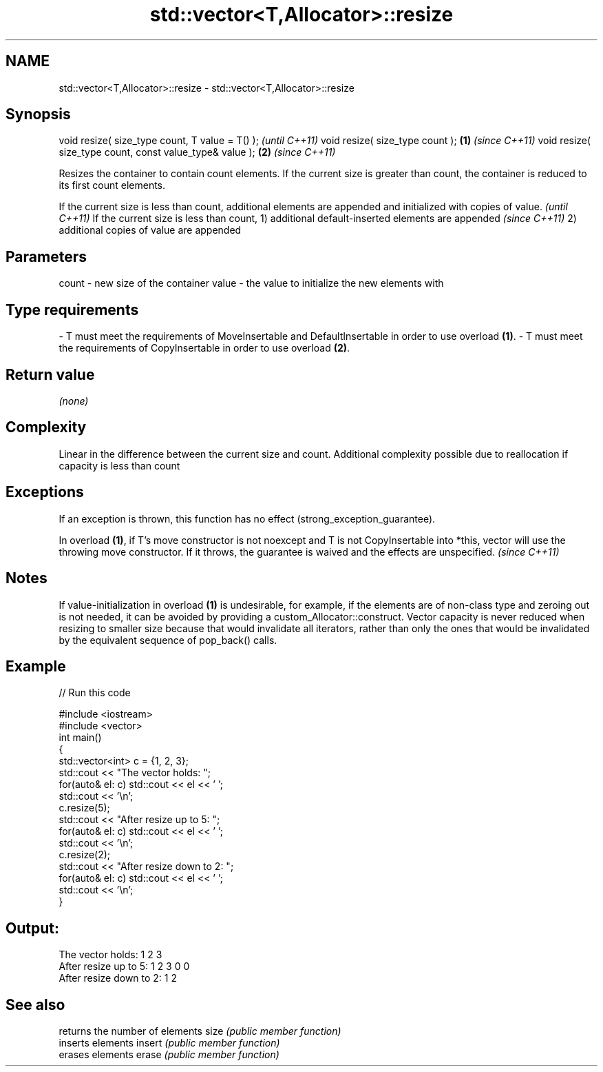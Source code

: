 .TH std::vector<T,Allocator>::resize 3 "2020.03.24" "http://cppreference.com" "C++ Standard Libary"
.SH NAME
std::vector<T,Allocator>::resize \- std::vector<T,Allocator>::resize

.SH Synopsis

void resize( size_type count, T value = T() );               \fI(until C++11)\fP
void resize( size_type count );                          \fB(1)\fP \fI(since C++11)\fP
void resize( size_type count, const value_type& value ); \fB(2)\fP \fI(since C++11)\fP

Resizes the container to contain count elements.
If the current size is greater than count, the container is reduced to its first count elements.

If the current size is less than count, additional elements are appended and initialized with copies of value. \fI(until C++11)\fP
If the current size is less than count,
1) additional default-inserted elements are appended                                                           \fI(since C++11)\fP
2) additional copies of value are appended


.SH Parameters


count - new size of the container
value - the value to initialize the new elements with
.SH Type requirements
-
T must meet the requirements of MoveInsertable and DefaultInsertable in order to use overload \fB(1)\fP.
-
T must meet the requirements of CopyInsertable in order to use overload \fB(2)\fP.


.SH Return value

\fI(none)\fP

.SH Complexity

Linear in the difference between the current size and count. Additional complexity possible due to reallocation if capacity is less than count

.SH Exceptions

If an exception is thrown, this function has no effect (strong_exception_guarantee).

In overload \fB(1)\fP, if T's move constructor is not noexcept and T is not CopyInsertable into *this, vector will use the throwing move constructor. If it throws, the guarantee is waived and the effects are unspecified. \fI(since C++11)\fP


.SH Notes

If value-initialization in overload \fB(1)\fP is undesirable, for example, if the elements are of non-class type and zeroing out is not needed, it can be avoided by providing a custom_Allocator::construct.
Vector capacity is never reduced when resizing to smaller size because that would invalidate all iterators, rather than only the ones that would be invalidated by the equivalent sequence of pop_back() calls.

.SH Example


// Run this code

  #include <iostream>
  #include <vector>
  int main()
  {
      std::vector<int> c = {1, 2, 3};
      std::cout << "The vector holds: ";
      for(auto& el: c) std::cout << el << ' ';
      std::cout << '\\n';
      c.resize(5);
      std::cout << "After resize up to 5: ";
      for(auto& el: c) std::cout << el << ' ';
      std::cout << '\\n';
      c.resize(2);
      std::cout << "After resize down to 2: ";
      for(auto& el: c) std::cout << el << ' ';
      std::cout << '\\n';
  }

.SH Output:

  The vector holds: 1 2 3
  After resize up to 5: 1 2 3 0 0
  After resize down to 2: 1 2


.SH See also


       returns the number of elements
size   \fI(public member function)\fP
       inserts elements
insert \fI(public member function)\fP
       erases elements
erase  \fI(public member function)\fP




